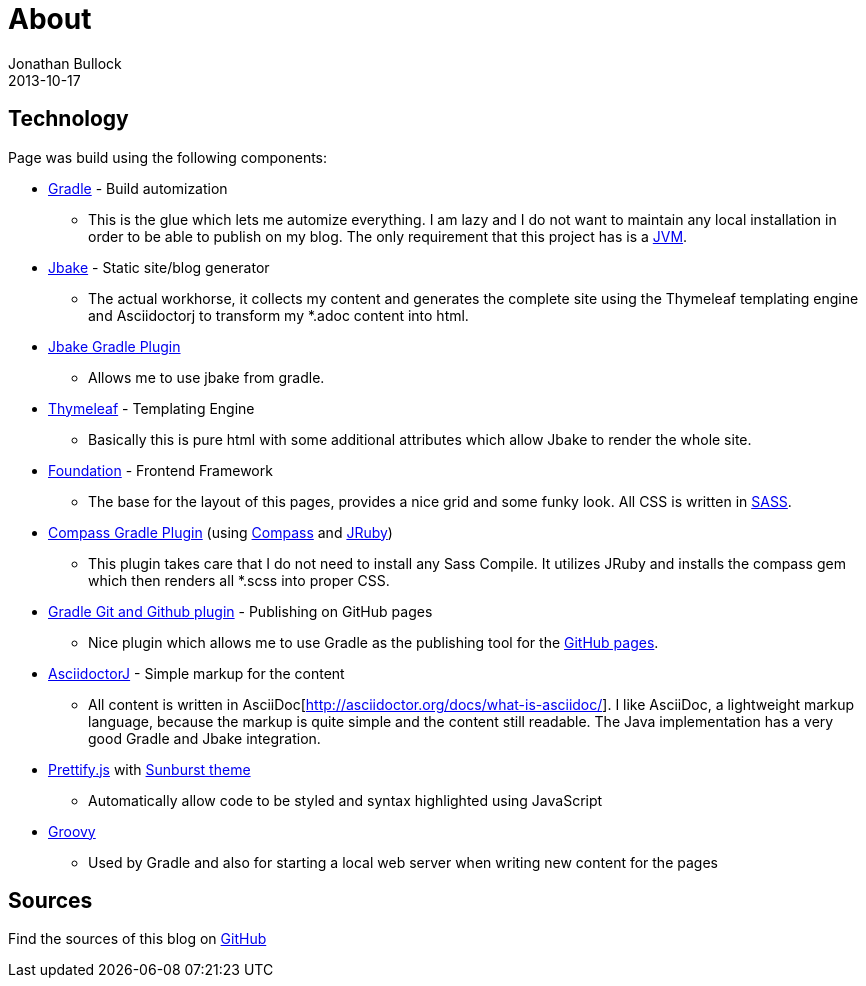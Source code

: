 = About
Jonathan Bullock
2013-10-17
:jbake-type: page
:jbake-status: published
:jbake-tags: blog, asciidoc
:idprefix:


== Technology
Page was build using the following components:

* https://gradle.org/[Gradle] - Build automization
** This is the glue which lets me automize everything. I am lazy and I do not want to maintain any local installation in order to be able to publish on my blog. The only requirement that this project has is a https://www.java.com/[JVM].

* http://jbake.org/[Jbake] - Static site/blog generator
** The actual workhorse, it collects my content and generates the complete site using the Thymeleaf templating engine and Asciidoctorj to transform my *.adoc content into html.

* https://github.com/jbake-org/jbake-gradle-plugin[Jbake Gradle Plugin]
** Allows me to use jbake from gradle.

* http://www.thymeleaf.org/[Thymeleaf] - Templating Engine
** Basically this is pure html with some additional attributes which allow Jbake to render the whole site.

* http://foundation.zurb.com/[Foundation] - Frontend Framework
** The base for the layout of this pages, provides a nice grid and some funky look. All CSS is written in http://sass-lang.com/[SASS].

* https://github.com/robfletcher/gradle-compass[Compass Gradle Plugin] (using http://compass-style.org/[Compass] and http://jruby.org/[JRuby])
** This plugin takes care that I do not need to install any Sass Compile. It utilizes JRuby and installs the compass gem which then renders all *.scss into proper CSS.

* https://github.com/ajoberstar/gradle-git[Gradle Git and Github plugin] - Publishing on GitHub pages
** Nice plugin which allows me to use Gradle as the publishing tool for the https://pages.github.com/[GitHub pages].

* https://github.com/asciidoctor/asciidoctorj[AsciidoctorJ] - Simple markup for the content
** All content is written in AsciiDoc[http://asciidoctor.org/docs/what-is-asciidoc/]. I like AsciiDoc, a  lightweight markup language, because the markup is quite simple and the content still readable. The Java implementation has a very good Gradle and Jbake integration.

* https://github.com/google/code-prettify/[Prettify.js] with https://cdn.rawgit.com/google/code-prettify/master/styles/index.html#sunburst[Sunburst theme]
** Automatically allow code to be styled and syntax highlighted using JavaScript

* http://www.groovy-lang.org/[Groovy]
** Used by Gradle and also for starting a local web server when writing new content for the pages

== Sources
Find the sources of this blog on https://github.com/seakayone/blog[GitHub]
